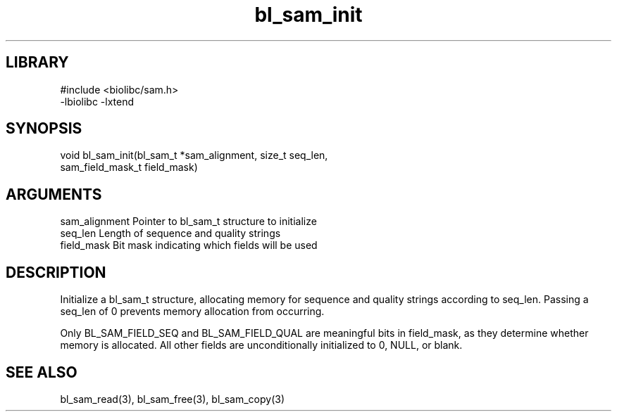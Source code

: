 \" Generated by c2man from bl_sam_init.c
.TH bl_sam_init 3

.SH LIBRARY
\" Indicate #includes, library name, -L and -l flags
.nf
.na
#include <biolibc/sam.h>
-lbiolibc -lxtend
.ad
.fi

\" Convention:
\" Underline anything that is typed verbatim - commands, etc.
.SH SYNOPSIS
.PP
.nf
.na
void    bl_sam_init(bl_sam_t *sam_alignment, size_t seq_len,
sam_field_mask_t field_mask)
.ad
.fi

.SH ARGUMENTS
.nf
.na
sam_alignment   Pointer to bl_sam_t structure to initialize
seq_len         Length of sequence and quality strings
field_mask      Bit mask indicating which fields will be used
.ad
.fi

.SH DESCRIPTION

Initialize a bl_sam_t structure, allocating memory for
sequence and quality strings according to seq_len.  Passing a
seq_len of 0 prevents memory allocation from occurring.

Only BL_SAM_FIELD_SEQ and BL_SAM_FIELD_QUAL are meaningful bits in
field_mask, as they determine whether memory is allocated.  All
other fields are unconditionally initialized to 0, NULL, or blank.

.SH SEE ALSO

bl_sam_read(3), bl_sam_free(3), bl_sam_copy(3)

